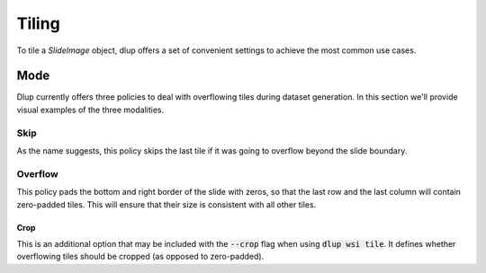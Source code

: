 
Tiling
======
To tile a *SlideImage* object, dlup offers a set of convenient settings
to achieve the most common use cases.

Mode
----
Dlup currently offers three policies to deal with overflowing tiles during dataset generation.
In this section we'll provide visual examples of the three modalities.

Skip
****
As the name suggests, this policy skips the last tile if it was going to overflow beyond the slide boundary.

.. figure:: img/skip.png


Overflow
********
This policy pads the bottom and right border of the slide with zeros, so that the last row and the last column
will contain zero-padded tiles. This will ensure that their size is consistent with all other tiles.

.. figure:: img/overflow.png

Crop
^^^^
This is an additional option that may be included with the :code:`--crop` flag when using :code:`dlup wsi tile`.
It defines whether overflowing tiles should be cropped (as opposed to zero-padded).
